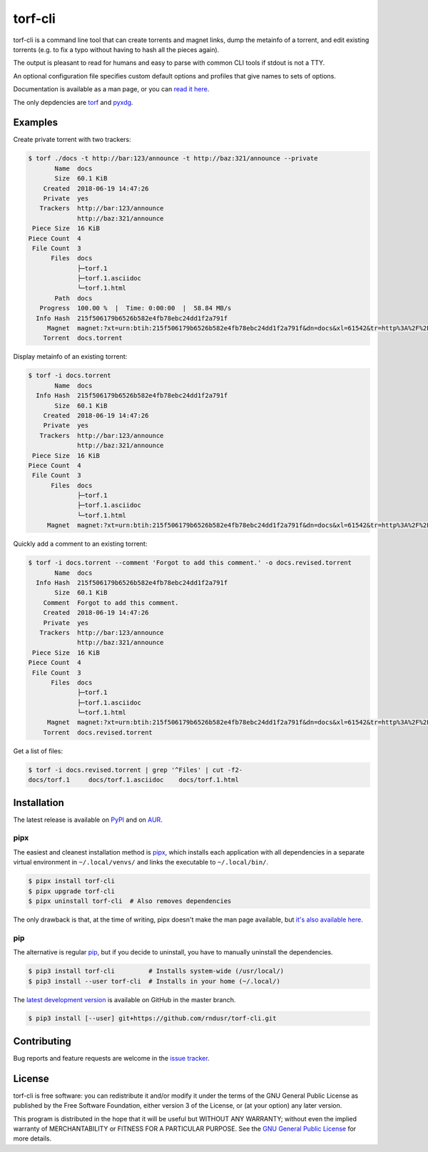 torf-cli
========

torf-cli is a command line tool that can create torrents and magnet links, dump
the metainfo of a torrent, and edit existing torrents (e.g.  to fix a typo
without having to hash all the pieces again).

The output is pleasant to read for humans and easy to parse with common CLI
tools if stdout is not a TTY.

An optional configuration file specifies custom default options and profiles
that give names to sets of options.

Documentation is available as a man page, or you can `read it here
<https://rndusr.github.io/torf-cli/torf.1.html>`_.

The only depdencies are `torf <https://pypi.org/project/torf/>`_ and `pyxdg
<https://pypi.org/project/pyxdg/>`_.


Examples
--------

Create private torrent with two trackers:

.. code:: sh

    $ torf ./docs -t http://bar:123/announce -t http://baz:321/announce --private
           Name  docs
           Size  60.1 KiB
        Created  2018-06-19 14:47:26
        Private  yes
       Trackers  http://bar:123/announce
                 http://baz:321/announce
     Piece Size  16 KiB
    Piece Count  4
     File Count  3
          Files  docs
                 ├─torf.1
                 ├─torf.1.asciidoc
                 └─torf.1.html
           Path  docs
       Progress  100.00 %  |  Time: 0:00:00  |  58.84 MB/s
      Info Hash  215f506179b6526b582e4fb78ebc24dd1f2a791f
         Magnet  magnet:?xt=urn:btih:215f506179b6526b582e4fb78ebc24dd1f2a791f&dn=docs&xl=61542&tr=http%3A%2F%2Fbar%3A123%2Fannounce&tr=http%3A%2F%2Fbaz%3A321%2Fannounce
        Torrent  docs.torrent


Display metainfo of an existing torrent:

.. code:: sh

    $ torf -i docs.torrent
           Name  docs
      Info Hash  215f506179b6526b582e4fb78ebc24dd1f2a791f
           Size  60.1 KiB
        Created  2018-06-19 14:47:26
        Private  yes
       Trackers  http://bar:123/announce
                 http://baz:321/announce
     Piece Size  16 KiB
    Piece Count  4
     File Count  3
          Files  docs
                 ├─torf.1
                 ├─torf.1.asciidoc
                 └─torf.1.html
         Magnet  magnet:?xt=urn:btih:215f506179b6526b582e4fb78ebc24dd1f2a791f&dn=docs&xl=61542&tr=http%3A%2F%2Fbar%3A123%2Fannounce&tr=http%3A%2F%2Fbaz%3A321%2Fannounce

Quickly add a comment to an existing torrent:

.. code:: sh

    $ torf -i docs.torrent --comment 'Forgot to add this comment.' -o docs.revised.torrent
           Name  docs
      Info Hash  215f506179b6526b582e4fb78ebc24dd1f2a791f
           Size  60.1 KiB
        Comment  Forgot to add this comment.
        Created  2018-06-19 14:47:26
        Private  yes
       Trackers  http://bar:123/announce
                 http://baz:321/announce
     Piece Size  16 KiB
    Piece Count  4
     File Count  3
          Files  docs
                 ├─torf.1
                 ├─torf.1.asciidoc
                 └─torf.1.html
         Magnet  magnet:?xt=urn:btih:215f506179b6526b582e4fb78ebc24dd1f2a791f&dn=docs&xl=61542&tr=http%3A%2F%2Fbar%3A123%2Fannounce&tr=http%3A%2F%2Fbaz%3A321%2Fannounce
        Torrent  docs.revised.torrent

Get a list of files:

.. code:: sh

    $ torf -i docs.revised.torrent | grep '^Files' | cut -f2-
    docs/torf.1     docs/torf.1.asciidoc    docs/torf.1.html


Installation
------------

The latest release is available on `PyPI <https://pypi.org/project/torf-cli>`_
and on `AUR <https://aur.archlinux.org/packages/torf-cli/>`_.


pipx
`````

The easiest and cleanest installation method is `pipx
<https://pipxproject.github.io/pipx/>`_, which installs each application with all
dependencies in a separate virtual environment in ``~/.local/venvs/`` and links
the executable to ``~/.local/bin/``.

.. code:: sh

    $ pipx install torf-cli
    $ pipx upgrade torf-cli
    $ pipx uninstall torf-cli  # Also removes dependencies

The only drawback is that, at the time of writing, pipx doesn't make the man
page available, but `it's also available here
<https://rndusr.github.io/torf-cli/torf.1.html>`_.


pip
```

The alternative is regular `pip <https://pypi.org/project/torf/>`_, but if you
decide to uninstall, you have to manually uninstall the dependencies.

.. code:: sh

    $ pip3 install torf-cli         # Installs system-wide (/usr/local/)
    $ pip3 install --user torf-cli  # Installs in your home (~/.local/)

The `latest development version <https://github.com/rndusr/torf-cli>`_ is
available on GitHub in the master branch.

.. code:: sh

    $ pip3 install [--user] git+https://github.com/rndusr/torf-cli.git


Contributing
------------

Bug reports and feature requests are welcome in the `issue tracker
<https://github.com/rndusr/torf-cli/issues>`_.


License
-------

torf-cli is free software: you can redistribute it and/or modify it under the
terms of the GNU General Public License as published by the Free Software
Foundation, either version 3 of the License, or (at your option) any later
version.

This program is distributed in the hope that it will be useful but WITHOUT ANY
WARRANTY; without even the implied warranty of MERCHANTABILITY or FITNESS FOR A
PARTICULAR PURPOSE. See the `GNU General Public License
<https://www.gnu.org/licenses/gpl-3.0.txt>`_ for more details.

